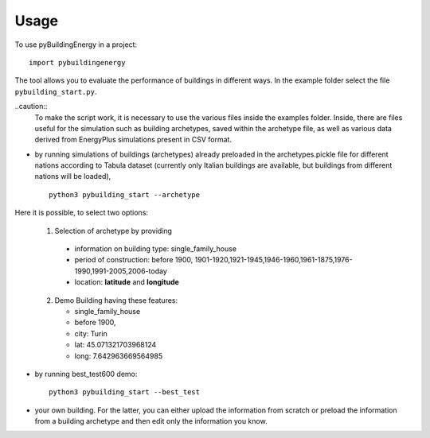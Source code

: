 Usage
=====

To use pyBuildingEnergy in a project::

    import pybuildingenergy

The tool allows you to evaluate the performance of buildings in different ways. In the example folder select the file ``pybuilding_start.py``.

..caution::
  To make the script work, it is necessary to use the various files inside the examples folder. Inside, there are files useful for the simulation such as building archetypes, saved within the archetype file, 
  as well as various data derived from EnergyPlus simulations present in CSV format. 

* by running simulations of buildings (archetypes) already preloaded in the archetypes.pickle file for different nations according to Tabula dataset (currently only Italian buildings are available, but buildings from different nations will be loaded), 

  ::

      python3 pybuilding_start --archetype


Here it is possible, to select two options:
  

  1. Selection of archetype by providing
  
    * information on building type: single_family_house 
    * period of construction: before 1900, 1901-1920,1921-1945,1946-1960,1961-1875,1976-1990,1991-2005,2006-today 
    * location: **latitude** and **longitude**

  2. Demo Building having these features: 

     * single_family_house
     * before 1900,
     * city: Turin
     * lat: 45.071321703968124
     * long: 7.642963669564985
    

* by running best_test600 demo:

  ::

      python3 pybuilding_start --best_test


* your own building.  For the latter, you can either upload the information from scratch or preload the information from a building archetype and then edit only the information you know.
  